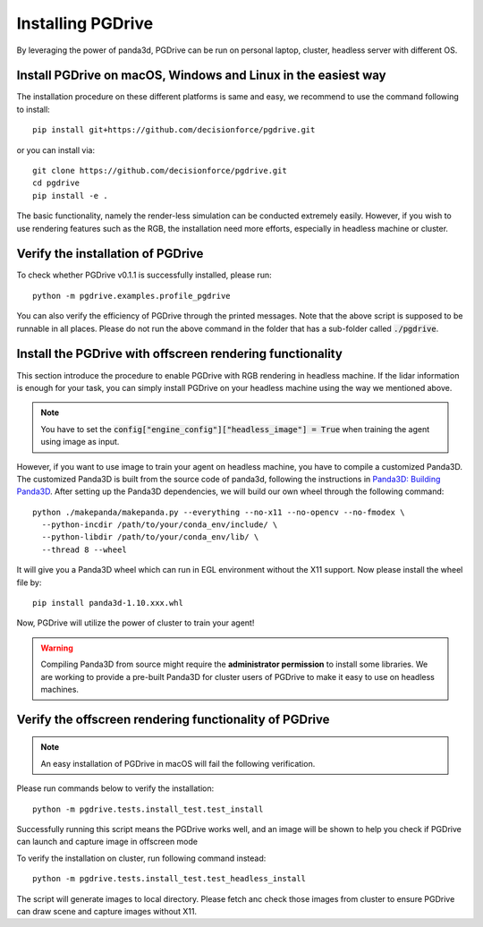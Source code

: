 .. _install:

######################
Installing PGDrive
######################

By leveraging the power of panda3d, PGDrive can be run on personal laptop, cluster, headless server with different OS.

Install PGDrive on macOS, Windows and Linux in the easiest way
###############################################################

The installation procedure on these different platforms is same and easy, we recommend to use the command following to install::

    pip install git+https://github.com/decisionforce/pgdrive.git

or you can install via::

    git clone https://github.com/decisionforce/pgdrive.git
    cd pgdrive
    pip install -e .

The basic functionality, namely the render-less simulation can be conducted extremely easily. However, if you wish to
use rendering features such as the RGB, the installation need more efforts, especially in headless machine or cluster.

Verify the installation of PGDrive
#############################################

To check whether PGDrive v0.1.1 is successfully installed, please run::

    python -m pgdrive.examples.profile_pgdrive



You can also verify the efficiency of PGDrive through the printed messages.
Note that the above script is supposed to be runnable in all places.
Please do not run the above command in the folder that has a sub-folder called :code:`./pgdrive`.

Install the PGDrive with offscreen rendering functionality
##############################################################

This section introduce the procedure to enable PGDrive with RGB rendering in headless machine.
If the lidar information is enough for your task, you can simply install PGDrive on your headless machine using the way we mentioned above.

.. note:: You have to set the :code:`config["engine_config"]["headless_image"] = True` when training the agent using image as input.

However, if you want to use image to train your agent on headless machine, you have to compile a customized Panda3D.
The customized Panda3D is built from the source code of panda3d, following the instructions in `Panda3D: Building Panda3D <https://github.com/panda3d/panda3d#building-panda3d>`_.
After setting up the Panda3D dependencies, we will build our own wheel through the following command::

    python ./makepanda/makepanda.py --everything --no-x11 --no-opencv --no-fmodex \
      --python-incdir /path/to/your/conda_env/include/ \
      --python-libdir /path/to/your/conda_env/lib/ \
      --thread 8 --wheel

It will give you a Panda3D wheel which can run in EGL environment without the X11 support. Now please install the wheel file by::

    pip install panda3d-1.10.xxx.whl

Now, PGDrive will utilize the power of cluster to train your agent!

.. warning:: Compiling Panda3D from source might require the **administrator permission** to install some libraries.
    We are working to provide a pre-built Panda3D for cluster users of PGDrive to make it easy to use on headless machines.

Verify the offscreen rendering functionality of PGDrive
############################################################

.. note:: An easy installation of PGDrive in macOS will fail the following verification.

Please run commands below to verify the installation::

    python -m pgdrive.tests.install_test.test_install

Successfully running this script means the PGDrive works well, and an image will be shown to help you check if PGDrive
can launch and capture image in offscreen mode

To verify the installation on cluster, run following command instead::

    python -m pgdrive.tests.install_test.test_headless_install

The script will generate images to local directory. Please fetch anc check those images from cluster to ensure PGDrive can draw scene
and capture images without X11.
